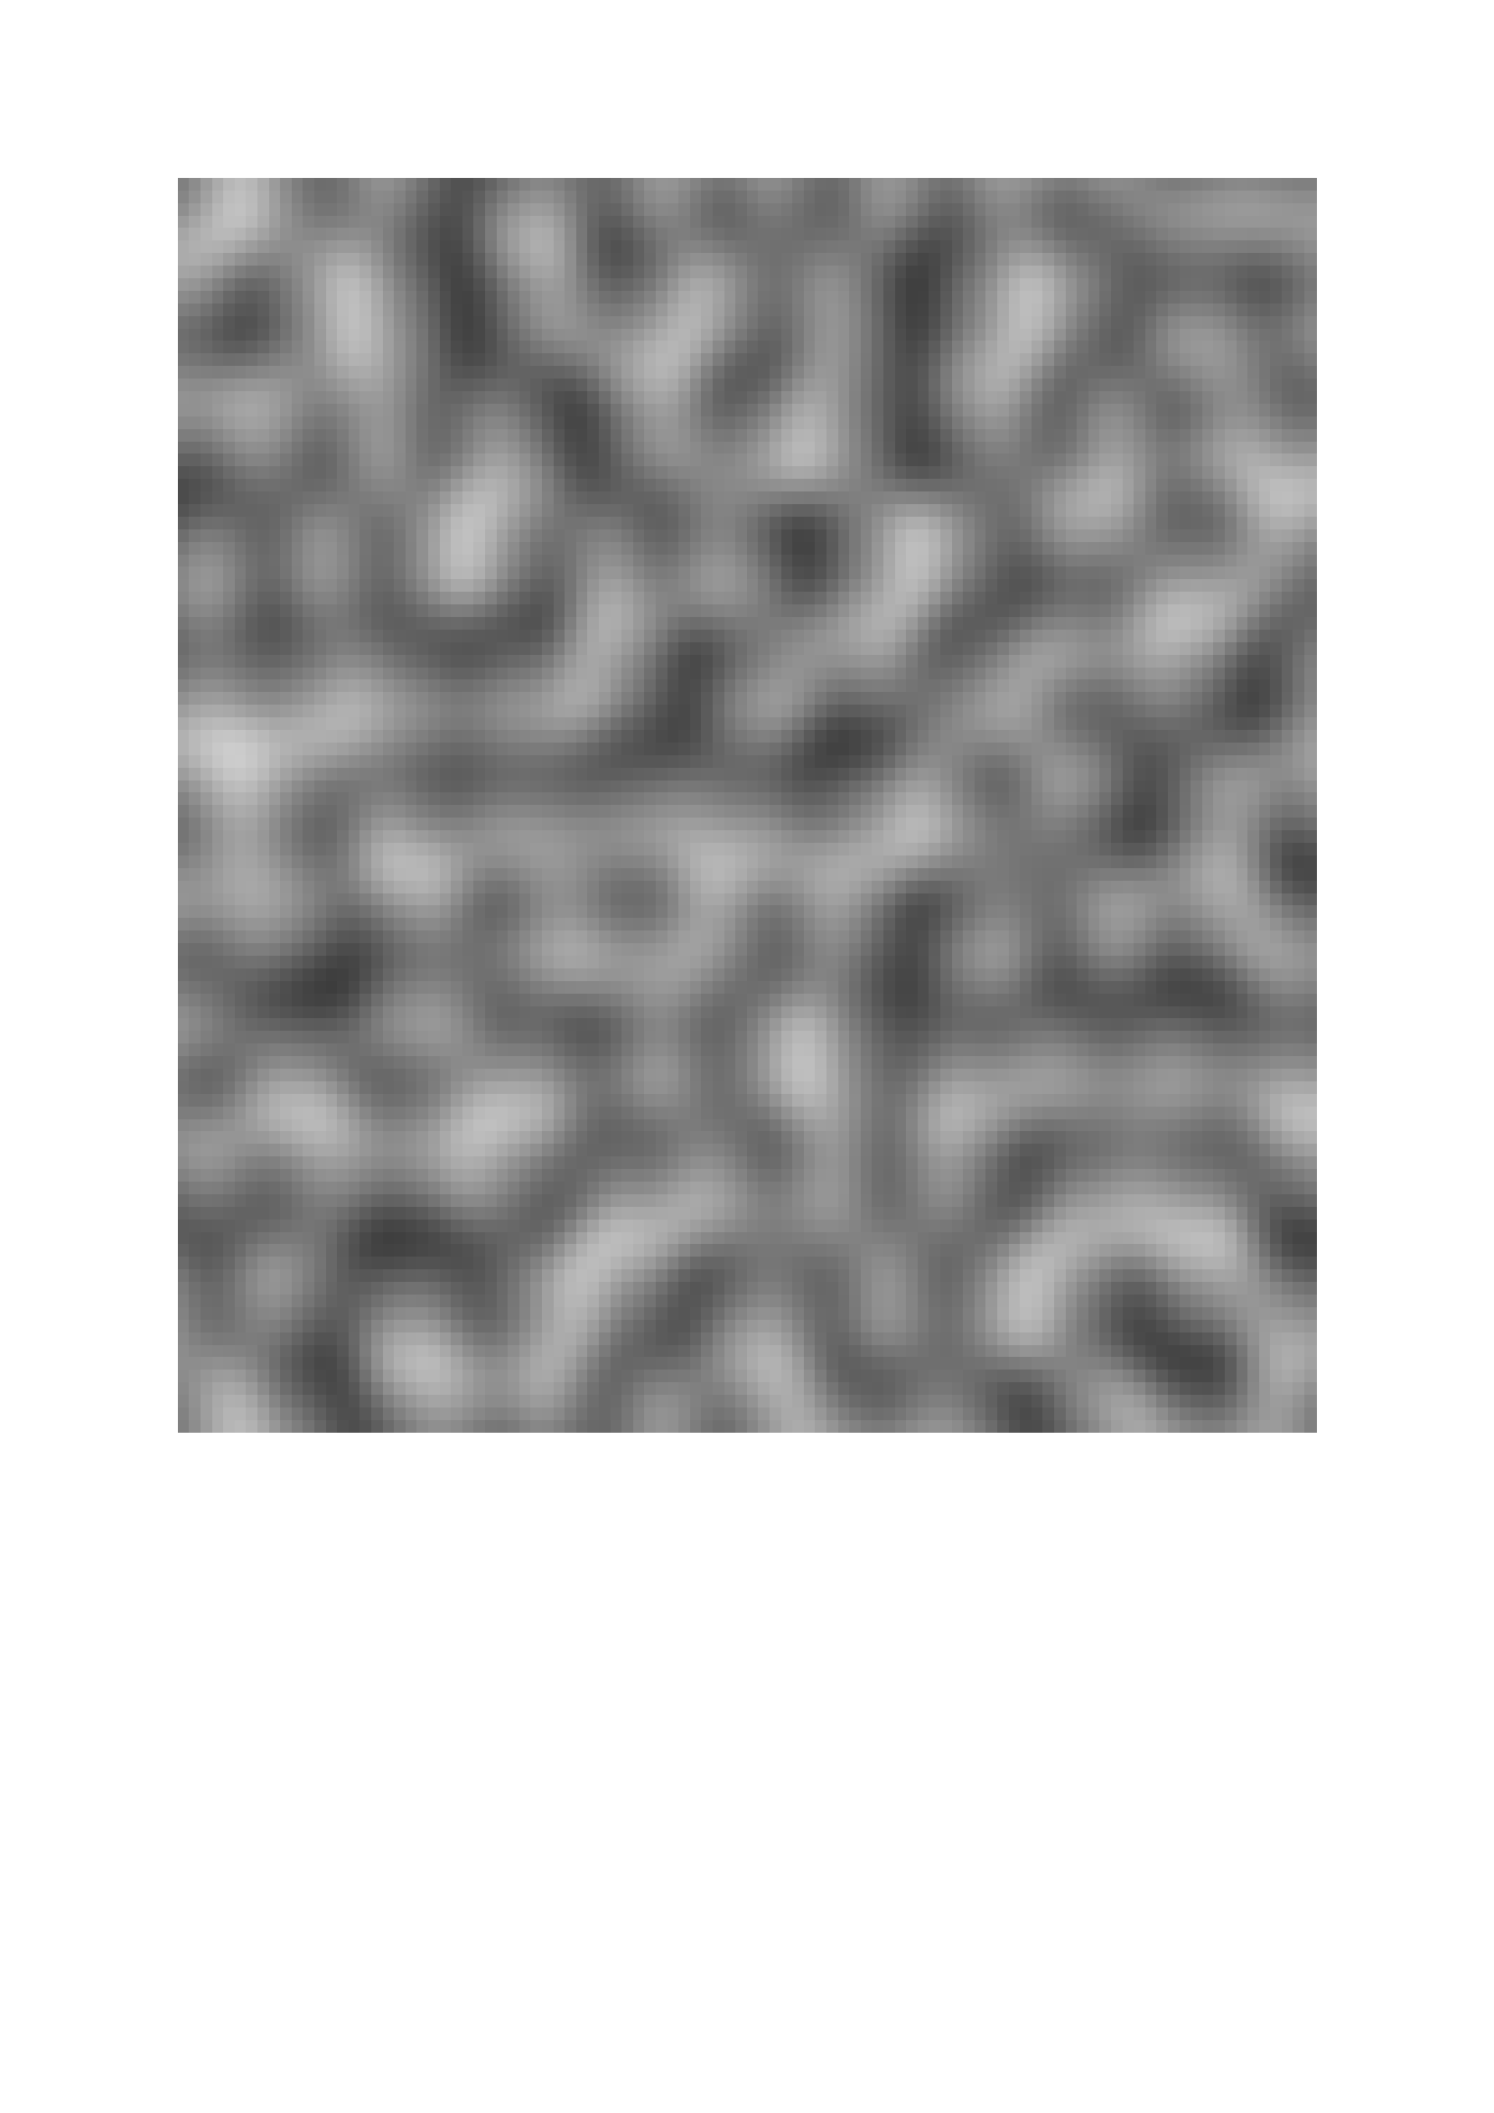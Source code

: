 // Standard permutation table from Perlin noise reference implementation
#let perm = (
  151,
  160,
  137,
  91,
  90,
  15,
  131,
  13,
  201,
  95,
  96,
  53,
  194,
  233,
  7,
  225,
  140,
  36,
  103,
  30,
  69,
  142,
  8,
  99,
  37,
  240,
  21,
  10,
  23,
  190,
  6,
  148,
  247,
  120,
  234,
  75,
  0,
  26,
  197,
  62,
  94,
  252,
  219,
  203,
  117,
  35,
  11,
  32,
  57,
  177,
  33,
  88,
  237,
  149,
  56,
  87,
  174,
  20,
  125,
  136,
  171,
  168,
  68,
  175,
  74,
  165,
  71,
  134,
  139,
  48,
  27,
  166,
  77,
  146,
  158,
  231,
  83,
  111,
  229,
  122,
  60,
  211,
  133,
  230,
  220,
  105,
  92,
  41,
  55,
  46,
  245,
  40,
  244,
  102,
  143,
  54,
  65,
  25,
  63,
  161,
  1,
  216,
  80,
  73,
  209,
  76,
  132,
  187,
  208,
  89,
  18,
  169,
  200,
  196,
  135,
  130,
  116,
  188,
  159,
  86,
  164,
  100,
  109,
  198,
  173,
  186,
  3,
  64,
  52,
  217,
  226,
  250,
  124,
  123,
  5,
  202,
  38,
  147,
  118,
  126,
  255,
  82,
  85,
  212,
  207,
  206,
  59,
  227,
  47,
  16,
  58,
  17,
  182,
  189,
  28,
  42,
  223,
  183,
  170,
  213,
  119,
  248,
  152,
  2,
  44,
  154,
  163,
  70,
  221,
  153,
  101,
  155,
  167,
  43,
  172,
  9,
  129,
  22,
  39,
  253,
  19,
  98,
  108,
  110,
  79,
  113,
  224,
  232,
  178,
  185,
  112,
  104,
  218,
  246,
  97,
  228,
  251,
  34,
  242,
  193,
  238,
  210,
  144,
  12,
  191,
  179,
  162,
  241,
  81,
  51,
  145,
  235,
  249,
  14,
  239,
  107,
  49,
  192,
  214,
  31,
  181,
  199,
  106,
  157,
  184,
  84,
  204,
  176,
  115,
  121,
  50,
  45,
  127,
  4,
  150,
  254,
  138,
  236,
  205,
  93,
  222,
  114,
  67,
  29,
  24,
  72,
  243,
  141,
  128,
  195,
  78,
  66,
  215,
  61,
  156,
  180,
)

#let two-pi = 2 * calc.pi

// i and j are the coordinates of the vector's origin (in the old vector array system)
// hash(i,j) = perm[perm[i] + j]
#let get-hash(i, j) = perm.at(calc.rem(i + perm.at(calc.rem(j, 256)), 256))
#let get-angle(i, j) = get-hash(i, j) / 256 * two-pi

// return the angles of the cell's 4 gradients
#let get-angles(p) = {
  let (i, j) = p.map(calc.floor) // find cell coords
  let tl = get-angle(j, i)
  let tr = get-angle(j, i + 1)
  let bl = get-angle(j + 1, i)
  let br = get-angle(j + 1, i + 1)
  return ((tl, tr), (bl, br))
}

// returns the 4 vector offsets
// (one for each corner)
#let offsets((x, y)) = {
  let xf = calc.fract(x)
  let yf = calc.fract(y)
  return (
    ((xf, yf), (xf - 1, yf)),
    ((xf, yf - 1), (xf - 1, yf - 1)),
  )
}

// (vx, vy): the ofset vector coordinates
// (i,j): the gradients origin coordinates
// Returns: the dot product between the offset vector and the gradient at the given position
#let dot((vx, vy), angle) = {
  let grad-x = calc.cos(angle)
  let grad-y = calc.sin(angle)
  return (vx * grad-x) + (vy * grad-y)
}

// linear interpolation
#let lerp(start, stop, amt) = (1 - amt) * start + amt * stop

#let fade(t) = t * t * t * (t * (t * 6 - 15) + 10)

#let noise(x, y) = {
  let offsets = offsets((x, y))
  let angles = get-angles((x, y))
  let inf-tl = dot(offsets.at(0).at(0), angles.at(0).at(0))
  let inf-tr = dot(offsets.at(0).at(1), angles.at(0).at(1))
  let inf-bl = dot(offsets.at(1).at(0), angles.at(1).at(0))
  let inf-br = dot(offsets.at(1).at(1), angles.at(1).at(1))

  let inf-top = lerp(inf-tl, inf-tr, fade(calc.fract(x)))
  let inf-bot = lerp(inf-bl, inf-br, fade(calc.fract(x)))
  let inf-tot = lerp(inf-top, inf-bot, fade(calc.fract(y)))
  return inf-tot
}

// returns a matrix of 2D vectors, like a 2D numpy linspace.
#let make-matrix((start-x, end-x, num-x), (start-y, end-y, num-y)) = {
  let mat = ()
  let step-x = (end-x - start-x) / (num-x - 1)
  let step-y = (end-y - start-y) / (num-y - 1)
  for j in range(num-y) {
    let line = ()
    let y = start-y + step-y * j
    for i in range(num-x) {
      let x = start-x + step-x * i
      line.push((x, y))
    }
    mat.push(line)
  }
  return mat
}

#let (img-w, img-h) = (500, 500)

#let range-x = (0, 10, 100)
#let range-y = (0, 10, 100)
#let matrix = make-matrix(range-x, range-y)

#let matrix = matrix.map(line => line.map(point => noise(..point)))

// turn the [-1,1] noise into grayscale
#let helper(noise) = {
  let norm = (noise + 1) / 2 // normalization to [0,1]
  let p = norm * 100% // conversion
  return rgb(p, p, p) // return grayscale
}

#let color-matrix = matrix.map(line => line.map(noise => helper(noise)))

#let cell(color) = rect(
  width: img-w / range-x.at(2) * 1pt,
  height: img-h / range-y.at(2) * 1pt,
  fill: color,
  stroke: none,
)
#grid(
  columns: range-x.at(2),
  rows: range-y.at(2),
  gutter: 0pt,
  ..color-matrix.flatten().map(cell)
)
